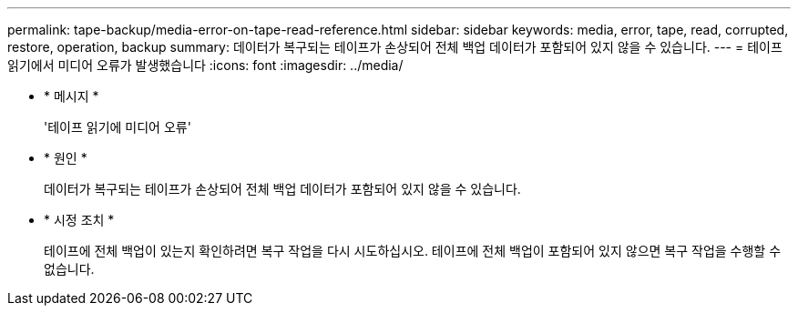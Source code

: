 ---
permalink: tape-backup/media-error-on-tape-read-reference.html 
sidebar: sidebar 
keywords: media, error, tape, read, corrupted, restore, operation, backup 
summary: 데이터가 복구되는 테이프가 손상되어 전체 백업 데이터가 포함되어 있지 않을 수 있습니다. 
---
= 테이프 읽기에서 미디어 오류가 발생했습니다
:icons: font
:imagesdir: ../media/


* * 메시지 *
+
'테이프 읽기에 미디어 오류'

* * 원인 *
+
데이터가 복구되는 테이프가 손상되어 전체 백업 데이터가 포함되어 있지 않을 수 있습니다.

* * 시정 조치 *
+
테이프에 전체 백업이 있는지 확인하려면 복구 작업을 다시 시도하십시오. 테이프에 전체 백업이 포함되어 있지 않으면 복구 작업을 수행할 수 없습니다.


